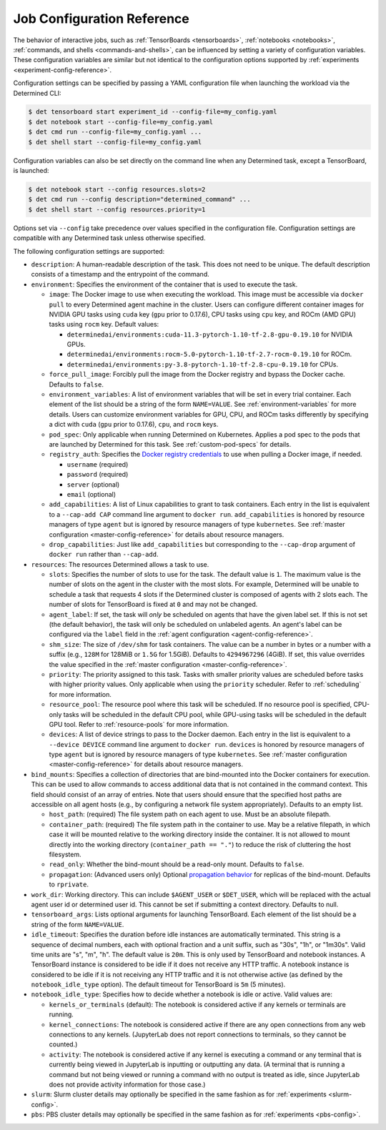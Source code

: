 .. _command-notebook-configuration:

.. _job-configuration-reference:

#############################
 Job Configuration Reference
#############################

The behavior of interactive jobs, such as :ref:`TensorBoards <tensorboards>`, :ref:`notebooks
<notebooks>`, :ref:`commands, and shells <commands-and-shells>`, can be influenced by setting a
variety of configuration variables. These configuration variables are similar but not identical to
the configuration options supported by :ref:`experiments <experiment-config-reference>`.

Configuration settings can be specified by passing a YAML configuration file when launching the
workload via the Determined CLI:

.. code::

   $ det tensorboard start experiment_id --config-file=my_config.yaml
   $ det notebook start --config-file=my_config.yaml
   $ det cmd run --config-file=my_config.yaml ...
   $ det shell start --config-file=my_config.yaml

Configuration variables can also be set directly on the command line when any Determined task,
except a TensorBoard, is launched:

.. code::

   $ det notebook start --config resources.slots=2
   $ det cmd run --config description="determined_command" ...
   $ det shell start --config resources.priority=1

Options set via ``--config`` take precedence over values specified in the configuration file.
Configuration settings are compatible with any Determined task unless otherwise specified.

The following configuration settings are supported:

-  ``description``: A human-readable description of the task. This does not need to be unique. The
   default description consists of a timestamp and the entrypoint of the command.

-  ``environment``: Specifies the environment of the container that is used to execute the task.

   -  ``image``: The Docker image to use when executing the workload. This image must be accessible
      via ``docker pull`` to every Determined agent machine in the cluster. Users can configure
      different container images for NVIDIA GPU tasks using ``cuda`` key (``gpu`` prior to 0.17.6),
      CPU tasks using ``cpu`` key, and ROCm (AMD GPU) tasks using ``rocm`` key. Default values:

      -  ``determinedai/environments:cuda-11.3-pytorch-1.10-tf-2.8-gpu-0.19.10`` for NVIDIA
         GPUs.
      -  ``determinedai/environments:rocm-5.0-pytorch-1.10-tf-2.7-rocm-0.19.10`` for ROCm.
      -  ``determinedai/environments:py-3.8-pytorch-1.10-tf-2.8-cpu-0.19.10`` for CPUs.

   -  ``force_pull_image``: Forcibly pull the image from the Docker registry and bypass the Docker
      cache. Defaults to ``false``.

   -  ``environment_variables``: A list of environment variables that will be set in every trial
      container. Each element of the list should be a string of the form ``NAME=VALUE``. See
      :ref:`environment-variables` for more details. Users can customize environment variables for
      GPU, CPU, and ROCm tasks differently by specifying a dict with ``cuda`` (``gpu`` prior to
      0.17.6), ``cpu``, and ``rocm`` keys.

   -  ``pod_spec``: Only applicable when running Determined on Kubernetes. Applies a pod spec to the
      pods that are launched by Determined for this task. See :ref:`custom-pod-specs` for details.

   -  ``registry_auth``: Specifies the `Docker registry credentials
      <https://docs.docker.com/engine/api/v1.30/#operation/SystemAuth>`__ to use when pulling a
      Docker image, if needed.

      -  ``username`` (required)
      -  ``password`` (required)
      -  ``server`` (optional)
      -  ``email`` (optional)

   -  ``add_capabilities``: A list of Linux capabilities to grant to task containers. Each entry in
      the list is equivalent to a ``--cap-add CAP`` command line argument to ``docker run``.
      ``add_capabilities`` is honored by resource managers of type ``agent`` but is ignored by
      resource managers of type ``kubernetes``. See :ref:`master configuration
      <master-config-reference>` for details about resource managers.

   -  ``drop_capabilities``: Just like ``add_capabilities`` but corresponding to the ``--cap-drop``
      argument of ``docker run`` rather than ``--cap-add``.

-  ``resources``: The resources Determined allows a task to use.

   -  ``slots``: Specifies the number of slots to use for the task. The default value is ``1``. The
      maximum value is the number of slots on the agent in the cluster with the most slots. For
      example, Determined will be unable to schedule a task that requests 4 slots if the Determined
      cluster is composed of agents with 2 slots each. The number of slots for TensorBoard is fixed
      at ``0`` and may not be changed.

   -  ``agent_label``: If set, the task will *only* be scheduled on agents that have the given label
      set. If this is not set (the default behavior), the task will only be scheduled on unlabeled
      agents. An agent's label can be configured via the ``label`` field in the :ref:`agent
      configuration <agent-config-reference>`.

   -  ``shm_size``: The size of ``/dev/shm`` for task containers. The value can be a number in bytes
      or a number with a suffix (e.g., ``128M`` for 128MiB or ``1.5G`` for 1.5GiB). Defaults to
      ``4294967296`` (4GiB). If set, this value overrides the value specified in the :ref:`master
      configuration <master-config-reference>`.

   -  ``priority``: The priority assigned to this task. Tasks with smaller priority values are
      scheduled before tasks with higher priority values. Only applicable when using the
      ``priority`` scheduler. Refer to :ref:`scheduling` for more information.

   -  ``resource_pool``: The resource pool where this task will be scheduled. If no resource pool is
      specified, CPU-only tasks will be scheduled in the default CPU pool, while GPU-using tasks
      will be scheduled in the default GPU tool. Refer to :ref:`resource-pools` for more
      information.

   -  ``devices``: A list of device strings to pass to the Docker daemon. Each entry in the list is
      equivalent to a ``--device DEVICE`` command line argument to ``docker run``. ``devices`` is
      honored by resource managers of type ``agent`` but is ignored by resource managers of type
      ``kubernetes``. See :ref:`master configuration <master-config-reference>` for details about
      resource managers.

-  ``bind_mounts``: Specifies a collection of directories that are bind-mounted into the Docker
   containers for execution. This can be used to allow commands to access additional data that is
   not contained in the command context. This field should consist of an array of entries. Note that
   users should ensure that the specified host paths are accessible on all agent hosts (e.g., by
   configuring a network file system appropriately). Defaults to an empty list.

   -  ``host_path``: (required) The file system path on each agent to use. Must be an absolute
      filepath.

   -  ``container_path``: (required) The file system path in the container to use. May be a relative
      filepath, in which case it will be mounted relative to the working directory inside the
      container. It is not allowed to mount directly into the working directory (``container_path ==
      "."``) to reduce the risk of cluttering the host filesystem.

   -  ``read_only``: Whether the bind-mount should be a read-only mount. Defaults to ``false``.

   -  ``propagation``: (Advanced users only) Optional `propagation behavior
      <https://docs.docker.com/storage/bind-mounts/#configure-bind-propagation>`__ for replicas of
      the bind-mount. Defaults to ``rprivate``.

-  ``work_dir``: Working directory. This can include ``$AGENT_USER`` or ``$DET_USER``, which will be
   replaced with the actual agent user id or determined user id. This cannot be set if submitting a
   context directory. Defaults to null.

-  ``tensorboard_args``: Lists optional arguments for launching TensorBoard. Each element of the
   list should be a string of the form ``NAME=VALUE``.

-  ``idle_timeout``: Specifies the duration before idle instances are automatically terminated. This
   string is a sequence of decimal numbers, each with optional fraction and a unit suffix, such as
   "30s", "1h", or "1m30s". Valid time units are "s", "m", "h". The default value is ``20m``. This
   is only used by TensorBoard and notebook instances. A TensorBoard instance is considered to be
   idle if it does not receive any HTTP traffic. A notebook instance is considered to be idle if it
   is not receiving any HTTP traffic and it is not otherwise active (as defined by the
   ``notebook_idle_type`` option). The default timeout for TensorBoard is ``5m`` (5 minutes).

-  ``notebook_idle_type``: Specifies how to decide whether a notebook is idle or active. Valid
   values are:

   -  ``kernels_or_terminals`` (default): The notebook is considered active if any kernels or
      terminals are running.

   -  ``kernel_connections``: The notebook is considered active if there are any open connections
      from any web connections to any kernels. (JupyterLab does not report connections to terminals,
      so they cannot be counted.)

   -  ``activity``: The notebook is considered active if any kernel is executing a command or any
      terminal that is currently being viewed in JupyterLab is inputting or outputting any data. (A
      terminal that is running a command but not being viewed or running a command with no output is
      treated as idle, since JupyterLab does not provide activity information for those case.)

-  ``slurm``: Slurm cluster details may optionally be specified in the same fashion as for
   :ref:`experiments <slurm-config>`.

-  ``pbs``: PBS cluster details may optionally be specified in the same fashion as for
   :ref:`experiments <pbs-config>`.

